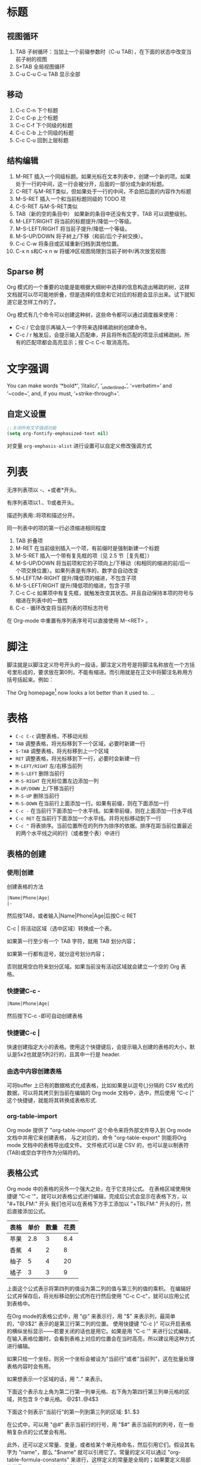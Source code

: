 #+STARTUP: hideblocks
#+STARTUP: nohideblocks
* 标题
** 视图循环
1. TAB              子树循环：当加上一个前缀参数时（C-u TAB），在下面的状态中改变当前子树的视图
2. S+TAB            全局视图循环
3. C-u C-u C-u TAB  显示全部
** 移动
1. C-c C-n	下个标题
2. C-c C-p	上个标题
3. C-c C-f	下个同级的标题
4. C-c C-b	上个同级的标题
5. C-c C-u	回到上层标题
** 结构编辑
1. M-RET 插入一个同级标题。如果光标在文本列表中，创建一个新的项。如果处于一行的中间，这一行会被分开，后面的一部分成为新的标题。
2. C-RET 与M-RET类似，但如果处于一行的中间，不会把后面的内容作为标题
3. M-S-RET              插入一个和当前标题同级的 TODO 项
4. C-S-RET              与M-S-RET类似
5. TAB（新的空的条目中）	如果新的条目中还没有文字，TAB 可以调整级别。
6. M-LEFT/RIGHT	        将当前的标题提升/降低一个等级。
7. M-S-LEFT/RIGHT	将当前子提升/降低一个等级。
8. M-S-UP/DOWN	        将子树上/下移（和前/后个子树交换）。
9. C-c C-w              将条目或区域重新归档到其他位置。
10. C-x n s和C-x n w    将缓冲区视图局限到当前子树中/再次放宽视图
** Sparse 树
Org 模式的一个重要的功能是能根据大纲树中选择的信息构造出稀疏的树，这样文档就可以尽可能地折叠，但是选择的信息和它对应的标题会显示出来。试下就知道它是怎样工作的了。

Org 模式有几个命令可以创建这种树，这些命令都可以通过调度器来使用：
- C-c /	它会提示再输入一个字符来选择稀疏树的创建命令。
- C-c / r	触发后，会提示输入匹配串，并且将所有匹配的项显示成稀疏树。所有的匹配项都会高亮显示；按 C-c C-c 取消高亮。

* 文字强调
You can make words ‘*bold*’, ‘/italic/’, ‘_underlined_’, ‘=verbatim=’ and ‘~code~’, and, if you must, ‘+strike-through+’.
** 自定义设置
#+BEGIN_SRC emacs-lisp
;;关闭所有文字强调功能
(setq org-fontify-emphasized-text nil)
#+END_SRC

对变量 =org-emphasis-alist= 进行设置可以自定义修改强调方式
* 列表
无序列表项以 -、+或者*开头。

有序列表项以1.、1)或者开头。

描述列表用::将项和描述分开。

同一列表中的项的第一行必须缩进相同程度

1. TAB           	折叠项
2. M-RET        	在当前级别插入一个项，有前缀时是强制新建一个标题
3. M-S-RET	        插入一个带有复先框的项（见 2.5 节［复先框］）
4. M-S-UP/DOWN	        将当前项和它的子项向上/下移动（和相同的缩进的前/后一个项交换位置）。如果列表是有序的，数字会自动改变
5. M-LEFT/M-RIGHT	提升/降低项的缩进，不包含子项
6. M-S-LEFT/RIGHT	提升/降低项的缩进，包含子项
7. C-c C-c  	        如果项中有复先框，就触发改变其状态。并且自动保持本项的符号与缩进在列表中的一致性
8. C-c -   	        循环改变将当前列表的项标志符号

在 Org-mode 中重置有序列表序号可以直接使用 M-<RET> 。
* 脚注
脚注就是以脚注定义符号开头的一段话，脚注定义符号是将脚注名称放在一个方括号里形成的，要求放在第0列，不能有缩进。而引用就是在正文中将脚注名称用方括号括起来。例如：

The Org homepage[fn:1] now looks a lot better than it used to.
...
[fn:1] The link is: http://orgmode.org

注脚命令：
- =C-c C-x f=  当光标位于注脚引用处,该命令会跳转到注脚定义处. 若光标处于注脚定义处,跳转到(第一个)引用处.否则,创建一个新的注脚.
- =C-c C-c= 当光标位于注脚引用处时,跳转到注脚定义处. 若光标处于注脚定义处,则跳转回注脚引用处. 若在标注位置上用带前置参数的方式调用该命令,则弹出一个与C-c C-x f一样的菜单.
- =C-c C-o= 不知道是啥
* 表格
- =C-c C-c=	调整表格，不移动光标
- =TAB=	        调整表格，将光标移到下一个区域，必要时新建一行
- =S-TAB=       调整表格，将光标移到上一个区域
- =RET=	        调整表格，将光标移到下一行，必要时会新建一行
- =M-LEFT/RIGHT=	左/右移当前列
- =M-S-LEFT=	删除当前行
- =M-S-RIGHT=	在光标位置左边添加一列
- =M-UP/DOWN=	上/下移当前行
- =M-S-UP=	删除当前行
- =M-S-DOWN=	在当前行上面添加一行。如果有前缀，则在下面添加一行
- =C-c -=	在当前行下面添加一个水平线。如果带前缀，则在上面添加一行水平线
- =C-c RET=	在当前行下面添加一个水平线。并将光标移动到下一行
- =C-c ^=	将表排序。当前位置所在的列作为排序的依据。排序在距当前位置最近的两个水平线之间的行（或者整个表）中进行
** 表格的创建
*** 使用|创建
创建表格的方法
#+BEGIN_SRC org
|Name|Phone|Age|
|-
#+END_SRC
然后按TAB，或者输入|Name|Phone|Age|后按C-c RET

C-c | 将活动区域（选中区域）转换成一个表。

如果第一行至少有一个 TAB 字符，就用 TAB 划分内容；

如果第一行都有逗号，就分逗号划分内容；

否则就用空白符来划分区域。如果当前没有活动区域就会建立一个空的 Org 表格。
*** 快捷键C-c -
#+BEGIN_SRC org
|Name|Phone|Age|
#+END_SRC
然后按下C-c -即可自动创建表格
*** 快捷键C-c |
快速创建指定大小的表格。使用这个快捷键后，会提示输入创建的表格的大小，默认是5x2也就是5列2行的，且其中一行是 header.
*** 由选中内容创建表格
可将buffer 上已有的数据格式化成表格，比如如果是以逗号(,)分隔的 CSV 格式的数据，可以将其拷贝到当前在编辑的 Org mode 文档中，选中，然后使用 "C-c |" 这个快捷键，就能将其转换成表格形式.
*** org-table-import
Org mode 提供了 "org-table-import" 这个命令来将外部文件导入到 Org mode 文档中并用它来创建表格，
与之对应的，命令 "org-table-export" 则能将Org mode 文档中的表格导出成文件。
文件格式可以是 CSV 的，也可以是以制表符(TAB)或空白字符作为分隔符的。
** 表格公式
Org mode 中的表格的另外一个强大之处，在于它支持公式。
在表格区域使用快捷键 "C-c '"，就可以对表格公式进行编辑，完成后公式会显示在表格下方，以 "#+TBLFM:" 开头
我们也可以在表格下方手工添加以 "+TBLFM:" 开头的行，然后直接添加公式。
| 表格 | 单价 | 数量 | 花费 |
|-----+-----+-----+-----|
| 苹果 | 2.8 |   3 | 8.4 |
| 香蕉 |   4 |   2 |   8 |
| 柚子 |   5 |   4 |  20 |
| 橘子 |   3 |   3 |   9 |
#+TBLFM: $4=$2*$3

上面这个公式表示将第四列的值设为第二列的值与第三列的值的乘积。
在编辑好公式并保存后，将光标移动到公式所在行然后使用 "C-c C-c"，就可以应用公式到表格中。

在Org mode的表格公式中，用 "@" 来表示行，用 "$" 来表示列，最简单的，"@3$2" 表示的是第三行第二列的位置。
使用快捷键 "C-c }" 可以开启表格的横纵坐标显示——若要关闭的话也是用它。如果是用 "C-c '" 来进行公式编辑，在输入表格位置时，会看到表格上对应的位置会在当时高亮，所以建议用这种方式进行编辑。

如果只给一个坐标，则另一个坐标会被设为"当前行"或者"当前列"，这在批量处理表格内容时会有用。

如果想表示一个区域的话，用 ".." 来表示。

下面这个表示左上角为第二行第一列单元格、右下角为第四行第三列单元格的区域，共包含 9 个单元格。
@2$1..@4$3

下面这个则表示"当前行"的第一列到第三列的区域:
$1..$3

在公式中，可以用 "@#" 表示当前行的行号，用 "$#" 表示当前列的列号，在一些稍复杂点的公式里会有用。

此外，还可以定义常量、变量，或者给某个单元格命名，然后引用它们。假设其名字为 "name"，那么 "$name" 就可以引用它了。常量的定义可以通过 "org-table-formula-constants" 来进行，这样定义的常量是全局的；如果要定义局部的常量，可以在org文件中添加诸如这样的行:

#+CONSTANTS: pi=3.14 eps=2.4e-6
还可以在当前表格引用其他表格的域，这需要其他表格被命名为某个名字，如"FOO"，我们要在另一个表格中使用其第三行第四列的域，将其值赋给当前表格的第五行第二列，则可以这样写:

@5$2=remote(FOO, @3$4)
* 超链接
#+BEGIN_SRC org
[[link][description]]  或者  [[link]]
#+END_SRC
** 内部链接
如果一个链接地址并不是 URL 的形式，就会作为当前文件内部链接来处理。
#+BEGIN_SRC org
[[#my-custom-id]] #链接到 CUSTOM_ID 属性是 “my-custom-id” 的项。

[[My Target]] [[My Target][Find my target]] #点击后本文件中查找对应的目标 “<<My Target>>” 
#+END_SRC
** 外部链接
Org 支持的链接格式包括文件、网页、新闻组、BBDB 数据库项、IRC 会话和记录。
#+BEGIN_SRC org
http://www.astro.uva.nl/~dominik            on the web
file:/home/dominik/images/jupiter.jpg       file, absolute path
/home/dominik/images/jupiter.jpg            same as above
file:papers/last.pdf                        file, relative path
file:projects.org                           another Org file
docview:papers/last.pdf::NNN                open file in doc-view mode at page NNN
id:B7423F4D-2E8A-471B-8810-C40F074717E9     Link to heading by ID
news:comp.emacs                             Usenet link
mailto:adent@galaxy.net                     Mail link
vm:folder                                   VM folder link
vm:folder#id                                VM message link
wl:folder#id                                WANDERLUST message link
mhe:folder#id                               MH-E message link
rmail:folder#id                             RMAIL message link
gnus:group#id                               Gnus article link
bbdb:R.*Stallman                            BBDB link (with regexp)
irc:/irc.com/#emacs/bob                     IRC link
info:org:External%20links                   Info node link (with encoded space)
#+END_SRC
** 目标链接
文件链接可以包含一些其他信息使得进入链接时可以到达特定的位置。比如双冒号之后的一个行号或者搜索选项。

下面是一些包含搜索定位功能的链接例子以及其说明：
#+BEGIN_SRC org
file:~/code/main.c::255                     进入到 255 行
file:~/xx.org::My Target                    找到目标‘<<My Target>>’
file:~/xx.org/::#my-custom-id               查找自定义 id 的项
#+END_SRC
** 快捷键
- =C-c l=	在当前位置保存一个链接。这是一个全局命令（你可以设置自己的快捷键），可以在任何类型的缓冲区中使用。链接保存下来以便以后插入 Org 文件中。
- =C-c C-l=	插入一个链接。它会让你输入，你可以输入一个链接，也可心用上/下键来获取保存的链接。它还会让你输入描述信息。
- =C-c C-l= （光标在链接上）	当光标处于链接上时，你可以修改链接
- =C-c C-o= 或者 =mouse-1= 或者 =mouse-2=	打开链接
- =C-c &=	跳回到一个已记录的地址。用 =C-c %= 可以将地址记录下来，内部链接后面的命令也会自动将地址记录下来。使用这个命令多次可以一直往前定位。

** 关于插入图片的方法
1. 使用系统自带方法
2. org-download插件
org-download本身会自动在org文档当前目录下创建一个与文档同名的文件夹来保存图片，然后支持多种途径的图片插入，插入之后会复制或者下载一张图片到图片文件夹下面：
- 用url把图片插入，然后自动下载；
- 复制图片文件路径，然后插入；
- 拖拽图片插入。

但是，org-download不会把剪切板中的图片自动保存一个图片文件，然后插入。所以，必须要借助于外部程序。可以使用任意一个带命令行参数的图片保存器将剪切板中的图片进行保存。有人写了一个csharp的程序，很小很小就可以做到了。我这里直接使用ImageMagick ，因为这个软件实在是太强大了，而且是免费的。路径我们可以根据自己的安装路径来进行配置，然后，先调用里面的convert.exe把剪切板里面的图片保存到一个临时目录下面。我这里是 d:/temp/ ，这个可以根据自己的需要来设置。然后，定义了一个快捷键 C-S-Y ，比原来的粘贴键多了一个shift，就可以粘贴图片了。

截图软件：剪切板中的图片可以是从另外一个地方复制来的，但更多的场景是使用截图软件进行截图，然后粘贴的。我使用的截图软件是faststone，程序很小，但是功能很强大，既可以截图也可以录视频，还可以编辑视频，对于简单的插入便条，字幕之类的处理，特别方便。还可以设置快捷键，截选择框、窗口、滚动条内窗口内容等等，非常方便。

* 待办事项
Org 模式并不用一个单独的文件来维持 TODO 列表。它是一些笔记的集合体，因为 TODO 列表是在你记录笔记的过程中逐渐形成的。你 Org 模式下可以很容易地将树中的一项标记为一个 TODO 的项。用这种方式，信息内容不会冗余加倍，而且可以显示 TODO 项的上下文环境。

当然，这种处理待办事项的方式会将它们分散于各个笔记文件中。Org 模式提供了一些方法使我们可以把它们看作一个整体来处理。
** 使用TODO状态
当标题以TODO开头时就成为一个TODO项
#+BEGIN_SRC bash
#*** TODO 标题
#+END_SRC
注意空格位置。

改变 TODO 的状态会触发标签改变。查看选项 org-todo-state-tags-triggers 的描述获得更多信息

+ =C-c C-t=	将当前项的状态在（unmarked）->TODO->DONE 之间循环切换，同样的切换也可以在时间轴（timeline） 和议程（ agenda） 的缓冲区（buffer）中用 t 键“远程”进行。
+ =S-RIGHT/LEFT=	选择下一个/上一个 TODO 状态，与上面的循环方式相同。
+ =C-c / t=	在稀疏树中显示 TODO 项。将 buffer 折叠，但是会显示 TODO 项和它们所在的层次的标题。
+ =C-c a t=	显示全局 TODO 列表。从所有的议程文件中收集 TODO 项到一个缓冲区中。详见 10.3.2 节。
+ =S-M-RET=	在当前项下插入一个新的 TODO 项。
** 多状态工作流
你可以用 TODO 关键字来定义不同的状态，用以处理项，比如：
#+BEGIN_SRC emacs-lisp
(setq org-todo-keywords
      '((sequence "TODO" "FEEDBACK" "VERIFY" "|" "DONE" "DELEGATED")))
#+END_SRC
竖直线将 TODO 关键字（还需要进一步的动作）和 DONE 状态（不需要进一步的动作）分隔开。

如果你不给出竖直线，最后一个状态会作为 DONE 状态。

设置之后，C-c C-t 就会将状态从 TODO 转换到 FEEDBACK，再转换到 VERIFY，最后到 DONE 和 DELEGATED。

有时你可能希望同时使用几个不同的 TODO 状态集合。例如，你可能想要一个基本的 TODO/DONE，以及一个修改 bug 的工作流程和一个隔开的状态来表示取消的项目（既还是 DONE，也不需要进一步的动作），你可以这样设置：
#+BEGIN_SRC emacs-lisp
(setq org-todo-keywords
      '((sequence "TODO(t)" "|" "DONE(d)")
        (sequence "REPORT(r)" "BUG(b)" "KNOWNCAUSE(k)" "|" "FIXED(f)")
        (sequence "|" "CANCELED(c)")))
#+END_SRC

关键字应该各不相同，这样对于一个选项 Org 才知道该用哪个状态序列（集合）。

例子中也给出了快速使用一个关键字的方法，就是在关键字后面括号中给出快捷字母——当用 C-c C-t时，会询问，让你输入一个字母。

要定义只在一个文件中有效的 TODO 关键字，可以在文件中任意地方给出下面的文本：
#+BEGIN_SRC emacs-lisp
#+TODO: TODO(t) | DONE(d)
#+TODO: REPORT(r) BUG(b) KNOWNCAUSE(k) | FIXED(f)
#+TODO: | CANCELED(c)
#+END_SRC
当改变这些行中的一行后，光标停留在改变行上，用 C-c C-c 让改变生效。
** 进度日志
当你改变一个 TODO 状态为 DONE 时，或者当你每次改变一个 TODO 项的状态时，Org 都会自动记录时间戳或者作一个记录。这是高度可配置的。可以基于每一个关键字进入设置，并且可以定位到一个文件甚至子树。

*完成的项目*

最基本的日志功能是跟踪一个特定项目的完成。这可以这样实现：
#+begin_src elisp
  (setq org-log-done 'time)
#+end_src
    这时当你将一个项目从一个 TODO（未完成）状态改变为一个完成状态时，标题下面就会插入一行 “CLOSED:[timestamp]”。如果你想和时间戳一起作一个记录，用：
#+begin_src elisp
  (setq org-log-done 'note)
#+end_src
  这时会提示你输入一个记录（note），并将它保存在标题为“Closing Note”项目之下。

*跟踪TODO状态变化*

    你可能想跟踪 TODO 状态的变化。可以只记录一个时间戳，也可以为变化作一个带时间戳的记录。记录会被插入到标题之后形成列表。当有很多记录之后，你可能希望将记录取出放到抽屉里。通过定制变量 org-log-into-drawer 可以实现这个功能。
    对于状态记录，Org 可以实现基于每个状态关键字的设置。实现方法是在每个后的括号中指定“！”（记录时间戳）或“@”（作一个记录）。例如：
#+begin_src org
  ,#+TODO: TODO(t) WAIT(w@/!) | DONE(d!) CANCELED(c@)
#+end_src

    将会设置 TODO 关键字和快速访问字母，以及当一个项目设为 DONE 时，会记录时间戳，当状态变为 WAIT 或 CANCELED 时，会作一个记录。这个语法也适用于变量 org-todo-keywords。
    
** 优先级
Org模式支持三个优先级别：A、B和C。

A是最高级别，如不指定，B是默认的。

优先级只在议程中有用。

- =C-c ,=	设置当前标题的优先级。按a,b,c选择一个级别，或者SPC删除标记（cookie）。
- =S-UP= , =S-Down=	增加/减少当前标题的优先级。
** 任务细分
你可以在标题的任何地方插入[/]或者[%]。

当每个子任务的状态变化时，或者当你在标记上按 C-c C-c时，这些标记状态也会随之更新。

#+begin_src org
  ,* Organize Party [33%]
  ,** TODO Call people [1/2]
  ,*** TODO Peter
  ,*** DONE Sarah
  ,** TODO Buy food
  ,** DONE Talk to neighbor
#+end_src
** 复选框
当纯文本中的项以‘[]’开头时，就会变成一个复选框。

复选框不会包含在全局 TODO 列表中，所以它们很适合地将一个任务划分成几个简单的步骤。

下面是一个复选框的例子：
#+BEGIN_SRC bash
#* TODO Organize party [1/3]
#  - [-] call people [1/2]
#    - [ ] Peter
#    - [X] Sarah
#  - [X] order food
#  - [ ] think about what music to play
#+END_SRC
复选框是分层工作的。所以如果一个复选框项目如果还有子复选框，触发子复选框将会使该复选框变化以反映出一个、多个还是没有子复选框被选中。

- =C-c C-c=	触发复选框的状态或者（加上前缀）触发复选框的的存在状态。
- =M-S-RET=	增加一个带有复选框的项。这只在光标处于纯文本列表
* 标签
  要为交叉相关的信息提供标签和上下文，一个不错的方法是给标题分配标签。Org 模式能够广泛地支持标签。

  每一个标题都能包含多个标签，它们位于标题的后面。标签可以包含字母，数字， =‘_’= 和 =‘@’= 。标签的前面和后面都应该有一个冒号，例如，“:work:”。可以指定多个标签，就像“:work:urgent:”。标签默认是粗体，并和标题具有相同的颜色。

** 标签继承
   标签具有大纲树的继承结构。如果一个标题具有某个标签，它的所有子标题也会继承这个标签。例如，在列表
#+begin_src org
  ,* Meeting with the French group     :work:
  ,** Summary by Frank                 :boss:notes:
  ,*** TODO Prepare slides for him     :action:
#+end_src

  中,尽管没有明确标出,最后一个标题会有标签“:work:”，“:boss:”，“:note:”，和“:action”。你也可以设定一个标签让所有的标题都继承，就好像标签在包含整个文件的第零级标题中指定了一样。用下面的方法[fn:8]：
#+begin_src org
  ,#+FILETAGS: :Peter:Boss:Secret:
#+end_src

** 设置标签
   在标题后可以很容易地输入标签。在冒号之后，M-TAB 可以补全标签。也有一些专门的命令用于输入标签：
| C-c C-q | 为当前标题输入标签。Org 模式既支持补全，也支持单键接口来设置标签，见下文。回车之后，标签会被插入，并放到第 org-tags-column 列。如果用前缀 C-u，会把当前缓冲区中的所有标签都对齐到那一列，这看起来很酷。 |
| C-c C-c | 当光标处于标题上时，这个命令同C-c C-q。                                                                                                                                                                 |

   Org 支持基于一个标签列表来插入标签。默认情况这个列表是动态构建的，包含了当前缓冲区中使用过的所有标签。你也可以通过变量 org-tag-alist 在全局设定一个标签的硬列表（hard list）。另外，对于某个特定文件你也可以用下面这几行设置一个默认列表：
#+begin_src org
  ,#+TAGS: @work @home @tennisclub
  ,#+TAGS: laptop car pc sailboat
#+end_src
  
  默认 Org 模式用一个迷你缓冲区补全设施来输入标签。另外，它也实现了一个更快速，称为 /快速标签选择/ （ /fast tag selection/ ）的标签选择方法。这使得你只用按一次键就可以选择或者取消一个标签。为了使它能很好地工作，需要为常用的标签赋唯一的值。你可以在你的“.emacs”文件中通过设置变量 org-tag-alist 作全局设定。例如，如果你需要在不同的文件中经常要给条目添加标签“:@home:”，这时你就可以像这样设置：
#+begin_src elisp
  (setq org-tag-alist '(("@work" . ?w) ("@home" . ?h) ("laptop" . ?l)))
#+end_src
  
  如果标签只用于当前正在处理的文件，那么你可以这样设置标签选项行：
#+begin_src org
  ,#+TAGS: @work(w) @home(h) @tennisclub(t) laptop(l) pc(p)
#+end_src

** 标签查找
   一旦标签体系设置好，就可以用来收集相关联的信息到指定列表中。
| C-c \   |                                                                                                                         |
| C-c / m | 用匹配标签搜索的所有标题构造一个稀疏树。带前缀参数C-u时，忽略所有还是TODO行的标题。                                     |
| C-c a m | 用所有议程文件匹配的标签构造一个全局列表。见第 10.3.3 节。                                                              |
| C-c a M | 用所有议程文件匹配的标签构造一个全局列表，但只搜索 TODO 项，并强制搜索所有子项（见变量 org-tags-match-listsublevels）。 |

   这些命令都会提示输入字符串，字符串支持基本的逻辑去处。像“+boss+urgent-project1”，是搜索所有的包含标签“boss”和“urgent”但不含“project1”的项；而 “Kathy|Sally”，搜索标签包含“Kathy”或者“Sally”和项。搜索字符串的语法很丰富，支持查找TODO关键字、条目级别和属性。更详细的介绍和例子，见第 10.3.3 节。

*扩展阅读*\\
   手册第 6 章\\
   Sacha Chua’s article about tagging in Org-mode

* 属性
  属性是一些与条目关联的键值对。它们位于一个名为 *PROPERTIES* 的特殊抽屉中。第一个属性都单独一行，键在前（被冒号包围），值在后：
#+begin_src org
  ,* CD collection
  ,** Classic
  ,*** Goldberg Variations
  ,    :PROPERTIES:
  ,    :Title:    Goldberg Variations
  ,    :Composer: J.S. Bach
  ,    :Publisher: Deutsche Grammophon
  ,    :NDisks:   1
  ,    :END:
#+end_src
  
  通过设置属性 =“:Xyz_ALL:”= ，你可以为属性 =“:Xyz:”= 设置所有合法的值。这个特定的属性是有 /继承性/ 的，即，如果你是在第 1 级别设置的，那么会被应用于整个树。当合法的值设定之后，设置对应的属性就很容易了，并且不容易出现打字错误。用CD唱片集为例，我们可以预定义发行商和盒中的光盘数目：
#+begin_src org
  ,* CD collection
  ,  :PROPERTIES:
  ,  :NDisks_ALL: 1 2 3 4
  ,  :Publisher_ALL: "Deutsche Grammophon" Philips EMI
  ,  :END:
#+end_src

  也可以在全局设置 org-global-properties ，或者在文件级别设置：
#+begin_src org
  ,#+PROPERTY: NDisks_ALL 1 2 3 4
#+end_src

| C-c C-x p | 设置一个属性。会询问属性名和属性值。 |
| C-c C-c d | 从当前项中删除一个属性。             |
  
  要基于选择的属性创建稀疏树或者特殊列表，跟标签搜索的命令相同（见第6.3节）。搜索字符串的语法在第10.3.3节中详述。

** 扩展阅读
   手册第7章\\
   Bastien Guerry’s column view tutorial
   
* 日期和时间
  为了支持工程的计划，TODO 项可以标记上日期和/或时间。带有日期和时间信息的特定格式的字符串在 Org 模式中称为时间戳。

** 时间戳
   时间戳是一个具有特定格式的日期（可能带有时间和时间段）说明，例如 ~<2005-10-01~ ~Tue>~ ， ~<2003-09-16~ ~Tue~ ~09:39>~ ，或者 ~<2003-09-16~ ~Tue~ ~12:00-12:30>~ 。
   时间戳可以出现在树条目的标题和正文的任何地方。它能使条目只在特定的日期才出现在议程列表中。

*普通时间戳；事件；约会*

    一个简单的时间戳只是给一个条目加上时间和日期。这跟在纸质的议程上写下约会和事件是一样的。
#+begin_src org
  ,* Meet Peter at the movies <2006-11-01 Wed 19:15>
  ,* Discussion on climate change <2006-11-02 Thu 20:00-22:00>
#+end_src

*具有时间间隔的时间戳*

    一个时间戳可以包含一个时间间隔，表示事件不只在指定的时间发生，还在每隔一个特定的时间如 N 天（d）、周（w）、月（m）或者年（y）之后重复发生。下面的事件每周二在议程中显示：
#+begin_src org
  ,* Pick up Sam at school <2007-05-16 Wed 12:30 +1w>
#+end_src
  
*日记样式的 sexp 条目*

    为了能定义更复杂的时间，Org 模式支持 Emacs 日历/日记包（calendar/diary package）中的日记条目。例如：
#+begin_src org
  ,* The nerd meeting on every 2nd Thursday of the month
  ,  <%%(diary-float t 4 2)>
#+end_src

*时间/日期段*

    两个时间戳用‘--’连接起来就定义了一个时间段：
#+begin_src org
  ,** Meeting in Amsterdam
  ,   <2004-08-23 Mon>--<2004-08-26 Thu>
#+end_src

*非激活的时间戳*

    跟普通时间戳一样，但是这里是方括号而不是尖括号。这种时间戳是未激活的，它 /不/ 会让一个条目显示在议程中。
#+begin_src org
  ,* Gillian comes late for the fifth time [2006-11-01 Wed]
#+end_src

** 创建时间戳
   时间戳要有特定的格式，这样才能被Org模式识别。下面的命令可以用来正确地处理时间戳的格式。
| C-c .        | 询问日期并输入正确的时间戳。当光标处理一个时间戳之上时，是修改这个时间戳，而不是插入一个新的。如果这个命令连用再次，就会插入一个时间段。加上前缀会附带当前时间。                                                 |
| C-c !        | 功能同C-c .，但是插入的是一个未激活的时间戳。                                                                                                                                                                    |
| S-LEFT/RIGHT | 将光标处理的时间戳改变一天。                                                                                                                                                                                     |
| S-UP/DOWN    | 改变时间戳中光标下的项。光标可以处在年、月、日、时或者分之上。当时间戳包含一个时间段时，如 “15:30-16:30”，修改第一个时间，会自动同时修改第二个时间，以保持时间段长度不变。想修改时间段长度，可以修改第二个时间。 |

当 Org 模式询问时间/日期时，能接收任何包含时间和/或日期的字符串，它能根据当前的时间日期智能地分析字符串，从而得到没有指明的信息。你也可以用弹出的日历中选择日期。想完整地了解时间/日期询问的工作方式，可以参考手册。

** 截止期限和计划安排
   时间戳前面可以加一些关键字来协助计划安排。

*截止期限*

意义：任务（大多数情况都会是一个TODO项，当然也可以不是）应该完成的日期。
| C-c C-d | 在标题下面一行插入一个带有“DEADLINE”关键字的时间戳。 | 

在 /截止日期/ ， /任务/ 会列在 /议程/ 中。另外， /今天的议程/ 会在任务到期 orgdeadline-warning-days 天前对即将即将到期以及已经过期的任务给出提醒，直到任务被标记为 DONE。例如：
#+begin_src org
  ,*** TODO write article about the Earth for the Guide
  ,    The editor in charge is [[bbdb:Ford Prefect]]
  ,    DEADLINE: <2004-02-29 Sun>
#+end_src

*日程安排*

    意义：你计划在给定的那个日期开始进行那项任务。[fn:9]
| C-c C-s | 在标题下面插入一个带有“SCHEDULED”关键字的时间戳。   |

    在给定的日期标题会列在议程中。[fn:10]另外，对于过期的日程安排会在编辑为 /今天/ 并给出提醒，直到被标记为 DONE。也就是说，任务会自动推迟日期直到它被完成。
#+begin_src org
  ,*** TODO Call Trillian for a date on New Years Eve.
  ,    SCHEDULED: <2004-12-25 Sat>
#+end_src
  
  有些任务需要一再重复出现。Org 模式在截止期限、计划安排和普通时间戳中用所谓的中继器来管理这种任务。在下面的例子中：
#+begin_src org
  ,** TODO Pay the rent
  ,   DEADLINE: <2005-10-01 Sat +1m>
#+end_src

  +1m 是一个中继器；上面的意思是任务有一个截止期限 ~<2005-10-01>~ ，并从这个日期开始每月都重复出现。

** 记录工作时间
   使用 Org 可以记录在一个工程中花在某些特定任务上的时间。

| C-c C-x C-i | 开始当前条目的计时（clock-in）。这会插入一个 CLOCK 关键字和一个时间戳。加上 C-u 前缀，从当前已经计时的任务中选择任务。 |
| C-c C-x C-o | 停止计时（clock-out）。这会在开始计时的地方插入另一个时间戳。它会直接计算使用时间并插入到时间段的后面如 “=> HH:MM”。   |
| C-c C-x C-e | 为当前的计时任务更新进度。                                                                                             |
| C-c C-x C-x | 取消当前的计时。当你误操作打开一个计时时，或者转而去做其他事情时，这个命令就很有用。                                   |
| C-c C-x C-j | 跳转到包含当前正在运行的计时的任务条目。用 C-uf前缀从当前计时的任务中选择。                                            |
| C-c C-x C-r | 在当前文件插入一个包含像 Org 表格一样的计时报告的动态块。当光标正处于一个存在的块上时，更新它。                        |
|             | ~#+BEGIN: clocktable :maxlevel 2 :emphasize nil :scope file~                                                           |
|             | ~#+END: clocktable~                                                                                                    |
|             | 如何定制视图，见手册。                                                                                                 |
| C-c C-c     | 在一个已经存在的计时表格之上时，更新它。 更新动态块。光标需要置于动态块 ~#+BEGIN~ 这行。                               |

   /l/ 键可能会在时间轴（见第 10.3.4 节）和议程（见第 10.3.1 节）中使用来查看一天中处理和关闭了哪些任务。

*扩展阅读*\\
手册第 8 章\\
Charles Cave’s Date and Time tutorial\\
Bernt Hansen’s clocking workflow

* 区块
Org-mode使用begin…end块来实现很多功能,比如引入源代码.在这些区块的第一行上按TAB键可以折叠/扩展该区块. 
** 折叠区块
你也可以在设置在启动时自动折叠所有的块,方法是配置变量’org-hide-block-startup’或者在每个文件加上
#+STARTUP: hideblocks
#+STARTUP: nohideblocks

* 代码
=C-c C-,= 可以快速插入不同类型的代码块
** 代码块的结构
#+BEGIN_SRC org 
  #+NAME: <name>
  #+BEGIN_SRC <language> <switches> <header arguments>
     <body>
  #+END_SRC
#+END_SRC

其中
+ ~#+NAME~ 行是可选的,并常用来为代码块命名,以方便在其他地方(可以跨文件)调用该代码块. =<name>= 应该是唯一的,否则结果未定义

+ ~<language>~ 指明了代码块中的代码是哪种语言的代码

+ ~<switchers>~ 也是可选的,它控制了代码块的导出方式

+ ~<header arguments>~ 也是可选的,它控制了代码块的执行,导出与抽取的各方面的行为. ~<header arguments>~ 还可以通过buffer或subtree的属性来控制

+ ~<body>~ 为代码块的具体内容

** 编辑代码块
使用 =C-c '= 来编辑当前的代码块. 它会新开一个编辑buffer,进入<language>的major mode,并插入代码块的原内容.
在该编辑buffer中按 =C-x C-s= 会将编辑buffer中的内容写回原代码块. 
若编辑完后,想退出编辑窗口,再按一次 ~C-c '~ 即可.
*** 设置自动保存
你可以通过设置 =org-edit-src-auto-save-idle-delay= 的值来设置空闲多少秒后自动保存buffer内容. 或者通过设置 =org-edit-src-turn-on-auto-save= 来让进入代码块后自动开启 =auto-save-mode=
*** 设置进入buffer后的行为
在按 =C-c '= 进入编辑buffer后,会自动激活 =org-src-mode=. 同时,还可以通过以下变量来设置编辑buffer的其他行为(更多配置项请参见配置组 =org-edit-structure=)

+ org-src-lang-modes

  若 =<lang>-mode= 存在,则默认编辑buffer会进入该major-mode. 但通过设置该变量可以映射任意的 =<lang>= 为其他的major-mode

+ org-src-window-setup

  该变量控制了当创建编辑buffer后,各window怎么排列

+ org-src-preserve-indentation

  该变量控制了是否保持代码块中的空格为空格,而不转换为TAB.

  默认为nil,表示将代码块中的空格转换为TAB. 当代码块中的代码为类似python这种对空格缩进很严格的语言时,最好设置为t

+ org-src-ask-before-returnning-to-edit-buffer

  当已经存在编辑buffer的情况下,再次按下 ~C-c '~,该变量控制是否弹出提示.

+ org-src-fontify-natively

  在 =org= buffer中,也高亮显示代码块中的代码.
** 导出代码块及其结果
~:exports~ 这一header argument控制了导出org文件时是否导出代码块及其执行结果

+ :exports code

  大多数语言的默认设置(ditta是个例外). 表示只导出代码块的内容

+ :exports results  
  
  表示导出结果

+ :exports both

  代码块及其计算结果都被导出

+ :exports none

  代码块及其计算结果都不会被导出


~org-export-babel-evaluate~ 变量可以控制在导出org时,哪些代码块可以被执行

+ nil :: 所有代码块都不会执行,这在包含有不安全的代码块时特别有用
+ inline-only :: 只有inline 代码块会被执行. 非inline代码块需要人手工执行,这一特性常用于避免在导出时执行过于消耗资源的代码
** 执行代码块
执行的结果与代码块之间会有一行间隔文本,该间隔默认为 ~#+RESULTS~ (该值由 ~org-babel-results-keyword~ 的值决定). 
若代码块的Header argument开启了cache,则间隔行文本还可能有一个cache标识符

默认只有 =emacs-lisp= 的代码块能够被执行,但是可以通过设置 ~org-babel-load-languages~ 的值来决定哪些语言的代码块能够被执行.

最简单的执行代码块的办法就是把光标定位到代码块中,然后按下 ~C-c C-c~ 

若为代码块命名了,则可以在org buffer或org table的任意地方执行该代码块. 但前提是该代码块位于当前org buffer或 ~Library of Babel~ 中. 

执行指定名称代码块的方法为使用单独的 ~#+CALL:~ 行或它的嵌入式语法

~#+CALL:~ 的语法为:
#+BEGIN_SRC org
   ,#+CALL: <name>(<arguments>)
   ,#+CALL: <name>[<inside header arguments>](<arguments>) <end header arguments>
#+END_SRC
其嵌入式语法为:
#+BEGIN_SRC org
  ... call_<name>(<arguments>) ...
  ... call_<name>[<inside header arguments>](<arguments>)[<end header arguments>] ...
#+END_SRC

其中:
+ <name>

  要执行代码块的名字

+ <arguments>

  传递给代码块的参数,该参数会覆盖代码块header argument中的参数值. 下面是一个例子
  #+BEGIN_SRC org
    ,#+CALL: double(n=4)
  #+END_SRC

+ <inside header arguments>

  这些参数会被应用到指定的代码块中去,从而影响代码块的执行. 例如 ~[:result output]~ 就会搜集代码块执行过程中所有输出到 =STDOUT= 中的结果

+ <end header arguments>

  这些参数作用于"calling instance"而并不会影响到指定代码块的执行. 这些参数影响的是执行结果如何插入到org buffer中以及 =call line= 语句本身export时的参数. 

  例如: ~[:results html]~ 会在插入执行结果时,用 ~BEGIN_HTML:~ 块包裹起来.

*** Library of Babel
存放在 =Library of Babel= 中的代码块可以被任意org文件调用. 

The central repository of code blocks in the “Library of Babel” is housed in an Org mode file located in the ‘contrib’ directory of Org mode.

要想将某个代码块加入到 =Library of Babel= 中,只需要调用函数 ~org-babel-lob-ingest~ 即可,该函数的快捷键为 ~C-c C-v i~
** header arguments
*** 设置header arguments
一般来说header arguments作用域越大的优先级越低
+ 设置全系统的header arguments
  
  设置 ~org-babel-default-header-args~ 变量可以设置全系统的header arguments. 它的默认值为
  #+BEGIN_SRC emacs-lisp
    ((:session . "none")
     (:results . "replace")
     (:exports . "code")
     (:cache . "no")
     (:noweb . "no")
     (:hlines . "no")
     (:tangle . "no"))
  #+END_SRC

+ 为某种语言设置header arguments
  
  通过设置变量 ~org-babel-default-header-args:<lang>~ 的变量值可以为特定语言设置默认header arguments. 这里<lang>替换为代码块的语言名称

+ 为heading设置header arguments
  
  通过设置heading名为 ~header-args~ 和 ~header-args:<lang>~ 属性,可以为某个heading下的所有代码块设置header arguments. 

  这种情况下,无论 ~org-use-property-inheritance~ 的值是什么, 这些属性一定是基础的.

  #+BEGIN_SRC org
    ,#+PROPERTY: header-args:R  :session *R*
    ,#+PROPERTY: header-args    :results silent
  #+END_SRC
  或
  #+BEGIN_SRC org
    ,* outline header
    :PROPERTIES: 
    :header-args: :cache yes
    :END:      
  #+END_SRC

+ 为某代码块设置header arguments
  
  为独立的代码块设置自己的header arguments是最普遍也是最灵活的方式. 方法是在 ~#+BEGIN_SRC~ 行后列上一系列的header arguments及其值即可. 例如
  #+BEGIN_SRC org
      ,#+NAME: factorial
      ,#+BEGIN_SRC haskell :results silent :exports code :var n=0
         fac 0 = 1
         fac n = n * fac (n-1)
      ,#+END_SRC
  #+END_SRC
  
  当然也可以为嵌入式代码块设置header arguments. 例如
  #+BEGIN_SRC org
      src_haskell[:exports both]{fac 5}
  #+END_SRC
  
  代码块的header aguments还可以分拆到多个 ~#+HEADER:~ 或 ~#+HEADERS:~ 行中,这些行放在 ~#+BEGIN_SRC~ 之前 ~#+NAME:~ 之后. 例如
  #+BEGIN_SRC org
      ,#+HEADERS: :var data1=1
      ,#+BEGIN_SRC emacs-lisp :var data2=2
            (message "data1:%S, data2:%S" data1 data2)
      ,#+END_SRC
      
      ,#+RESULTS:
      : data1:1, data2:2
  #+END_SRC
  或
  #+BEGIN_SRC org
    ,#+NAME: named-block
    ,#+HEADER: :var data=2
    ,#+BEGIN_SRC emacs-lisp
      (message "data:%S" data)
    ,#+END_SRC

    ,#+RESULTS: named-block
    : data:2

  #+END_SRC

+ 设置调用代码块时的header arguments
  
  请参见 `执行代码块' 这一节
*** header arguments说明
**** var
  ~:var~ 参数用于传递参数給代码块. 传递参数給代码块的具体方式,依各个语言的不同而改变,具体需要阅读特定语言的文档.

  当为代码块设置 ~:var~ 参数时,总是需要为它设置一个默认值

  参数的值可以是字面量,引用甚至是Emacs Lisp代码. 其中引用可以是带有 ~#+NAME:~, ~#+RESULTS:~ 说明的table或list. ~#+BEGIN_EXAMPLE~ 块,其他代码块以及其他代码块的运行结果.
  *需要注意的是,让引用另外的代码块时,被引用的代码块会被执行,除非被引用的代码块已经被缓存了运行结果*

  ~:var~ 的格式为 ~:var name=assign~ 其中 ~assign~ 可以是

- table的引用

    #+BEGIN_SRC org
      ,#+NAME: example-table
      | 1 |
      | 2 |
      | 3 |
      | 4 |

      ,#+NAME: table-length
      ,#+BEGIN_SRC emacs-lisp :var table=example-table
        (length table)
      ,#+END_SRC

      ,#+RESULTS: table-length
      : 4
    #+END_SRC

  - list的引用

    #+BEGIN_SRC org
      ,#+NAME: example-list
      - simple
        - not
        - nested
      - list
                    
      ,#+BEGIN_SRC emacs-lisp :var x=example-list
        (print x)
      ,#+END_SRC
        
      ,#+RESULTS:
      | simple | list |
    #+END_SRC

  - 不带参数的代码块

    #+BEGIN_SRC org
      ,#+BEGIN_SRC emacs-lisp :var length=table-length()
        (* 2 length)
      ,#+END_SRC

      ,#+RESULTS:
      : 8
    #+END_SRC

  - 带参数的代码块

    #+BEGIN_SRC org
      ,#+NAME: double
      ,#+BEGIN_SRC emacs-lisp :var input=8
        (* 2 input)
      ,#+END_SRC

      ,#+RESULTS: double
      : 16

      ,#+NAME: squared
      ,#+BEGIN_SRC emacs-lisp :var input=double(input=1)
        (* input input)
      ,#+END_SRC

      ,#+RESULTS: squared
      : 4
    #+END_SRC

  - example块

    #+BEGIN_SRC org
      ,#+NAME: literal-example
      ,#+BEGIN_EXAMPLE
        A literal example
        on two lines
      ,#+END_EXAMPLE

      ,#+NAME: read-literal-example
      ,#+BEGIN_SRC emacs-lisp :var x=literal-example
        (concatenate 'string x " for you.")
      ,#+END_SRC

      ,#+RESULTS: read-literal-example
      : A literal example
      :   on two lines for you.

    #+END_SRC

  - 可索引的变量值

    可以通过索引来切取变量的部分值. 索引从0开始,且支持负数,表示从后往前算.

    org支持嵌套索引,其意义类似于多重数组的索引,方法是在索引与索引之间用`,'分隔
    #+BEGIN_SRC org
      ,#+NAME: example-table
      | 1 | a |
      | 2 | b |
      | 3 | c |
      | 4 | d |

      ,#+BEGIN_SRC emacs-lisp :var data=example-table[0,-1]
        data
      ,#+END_SRC

      ,#+RESULTS:
      : a


      ,#+NAME: 3D
      ,#+BEGIN_SRC emacs-lisp
        '(((1  2  3)  (4  5  6)  (7  8  9))
         ((10 11 12) (13 14 15) (16 17 18))
         ((19 20 21) (22 23 24) (25 26 27)))
      ,#+END_SRC

      ,#+BEGIN_SRC emacs-lisp :var data=3D[1,,1]
        data
      ,#+END_SRC

      ,#+RESULTS:
      | 11 | 14 | 17 |

    #+END_SRC
    
    org还支持切片操作,方法是在两个索引之间使用`:'分隔
    #+BEGIN_SRC org
      ,#+NAME: example-table
      | 1 | a |
      | 2 | b |
      | 3 | c |
      | 4 | d |
      | 5 | 3 |

      ,#+BEGIN_SRC emacs-lisp :var data=example-table[1:3]
        data
      ,#+END_SRC

      ,#+RESULTS:
      | 2 | b |
      | 3 | c |
      | 4 | d |
    #+END_SRC
    
    Additionally, an empty index, or the single character ‘*’, are both interpreted to mean the entire range and as such are equivalent to ‘0:-1’
    #+BEGIN_SRC org
      ,#+NAME: example-table
       | 1 | a |
       | 2 | b |
       | 3 | c |
       | 4 | d |

       ,#+BEGIN_SRC emacs-lisp :var data=example-table[,0]
         data
       ,#+END_SRC

       ,#+RESULTS:
       | 1 | 2 | 3 | 4 |

    #+END_SRC

  - Emacs lisp代码

    若变量的值是以 `(',`[',`''或``' 开头的,则它被认为是Emacs lisp代码,其代码的运行返回值才会作为变量真正的值. 例如:
    #+BEGIN_SRC org
      ,#+BEGIN_SRC sh :var filename=(buffer-file-name) :exports both
         wc -w $filename
      ,#+END_SRC
    #+END_SRC
    
    需要注意的是,若是从table或list中读取到的值是以 `(',`[',`'',``'开头的, *也不会被认为是elisp代码*
    #+BEGIN_SRC org
      ,#+NAME: table
       | (a b c) |

       ,#+HEADERS: :var data=table[0,0]
       ,#+BEGIN_SRC perl
         $data
       ,#+END_SRC

       ,#+RESULTS:
       : (a b c)
    #+END_SRC

**** results
  
有四种类型的 ~:result~ 参数. 对于某个代码块来说,每种类型的 ~:reslt~ 参数值只能有一个. 这四种类型分别为:

+ collection: specify how the results should be collected from the code block
    
  - value :: 默认值,表示result为代码块中最后一个语句的返回值，代码块的内容会被包含在一个函数中,然后执行该函数. 因此对于像Python这样的语言来说,若最后语句不是return,则一定返回None
  - output :: result为代码块输出到STDOUT中的结果，返回的是解释器的输出结果.

+ type:  specify what type of result the code block will return—which has implications for how they will be processed before insertion into the Org mode buffer

  默认情况下,result会以table或scalar的形式插入到org buffer中

  - table/vector :: result一定以table的形式插入到org buffer中. 即使result的值是一个单值,也会被转换为一个单行单列的表格.

  - list :: result会以org list的形式插入到org buffer中. 即使result的值是一个单值,也会转换为一个只有一个元素的list

  - scalar/verbatim :: 直接插入result的字面量,不做任何转换

  - file :: result的值被认为是一个指向file的路径. result的值会被转换为一个file link再插入到org buffer中

+ format:  specify what type of result the code block will return—which has implications for how they will be inserted into the Org mode buffer

  - raw :: result的值被看成是raw org mode code,会被不做任何转换地插入org buffer中. 若result的值看起来是一个org table,则还会被自动排列整齐.

  - org :: result的值会被包裹进 ~BEGIN_SRC org~ 代码块中(但默认情况下,result的值不会被逗号转义)

  - html :: result的值被认为是一段html代码,因此会被包裹进 ~BEGIN_HTML~ 块中

  - latex :: result的值被认为是一段latex代码,因此会被包裹进 ~BEGIN_LaTex~ 块中

  - code :: result的值被认为是一段可解析的代码,因此会被包裹进代码块中.

  - pp :: result的值被认为是一段可解析的代码,但在包裹进代码块之前会进行格式美化操作(converted to pretty-printed code). 目前只支持Python与Ruby

  - drawer :: result的值会被包裹进一个 ~RESULTS~ drawer中

+ handing: specify how the results of evaluating the code block should be handled.

  - silent :: result会显示在minbuffer中,而不会插入到org buffer中

  - replace :: 默认值. 之前插入的的result会被删除,然后插入新的result结果

  - append :: 新的result会插入到之前result的后面

  - prepend :: 新的result会插入到之前result的前面.
    
**** file

~:file~ 参数用于指定将代码块的result保存到哪个文件中. 常与 ~:results file~ 配合使用

代码块执行后,会插入一条 =\[[file:]\]= 的链接到org buffer中.

~:file~ 的参数值可以有两种格式:

+ 一个表示文件路径的字符串
+ 一个由连个字符串组成的list. 其中第一个字符串为保存的文件路径,第二个字符串为链接的描述

**** file-desc

~:file-desc~ 参数常与 ~:file~ 参数配合使用,用于提供链接的描述

**** dir

~:dir~ 参数指定了代码块执行的工作目录. 同时它也常常与 ~:file~ 参数联用用于指明输出文件的相对路径. 默认情况下为org buffer的当前目录. 例如:
#+BEGIN_SRC org
  ,#+BEGIN_SRC R :file myplot.png :dir ~/Work
     matplot(matrix(rnorm(100), 10), type="l")
  ,#+END_SRC
#+END_SRC

~:dir~ 甚至还支持tramp格式的远程路径,这表示代码块是在远程机器上执行的. 例如
#+BEGIN_SRC org
  ,#+BEGIN_SRC R :file plot.png :dir /dand@yakuba.princeton.edu:
  plot(1:10, main=system("hostname", intern=TRUE))
  ,#+END_SRC
#+END_SRC
上面这段代码,会在org buffer中插入这么一条链接 
#+BEGIN_SRC org
  [[file:/scp:dand@yakuba.princeton.edu:/home/dand/plot.png][plot.png]]
#+END_SRC

~:dir~ 参数的实现原理实际上就是更改 ~default-directory~ 的值

**** exports

~:exports~ 参数指定了当将org file导出为HTML或LaTex时,是否包含代码块或其result

+ code :: 默认值,包含代码块的内容
+ results :: 包含代码块的results
+ both :: 包含代码块及其results
+ none :: 都不包括

**** tangle

~:tangle~ tangle是一个 bool 值的参数,取值为 =yes,no,filename= ,其作用是将所有源代码导出到一个文件。

+ no :: 默认值,表示不抽取出该代码块中的代码
+ yes :: 抽取出代码块中的代码,存放的文件命为将该org文件后的 =.org= 替换为代码块语言后缀后的名称
+ filename :: 抽取出代码块中的代码,存放在filename中

**** mkdirp

~:mkdirp~ 用于决定当tangled file中的目录不存在时,是否创建该目录

+ yes :: 主动创建不存在的目录
+ no :: 不自动创建不存在的目录

**** comments

默认情况下tangle的过程只会把源代码的内容插入到外部文件中. 使用 ~:comments~ 参数可以让代码在tangle的过程中插入额外的注释信息

+ no :: 默认情况,表示不插入额外的注释
+ link :: 插入额外的注释,一遍从源代码中能够链接回原org文件
+ yes :: 与 =link= 一样,只是为了向后兼容
+ org :: 将一部分org文件中的内容作为注释插入源文件中.The text is picked from the leading context of the tangled code and is limited by the nearest headline or source block as the case may be
+ both :: link + org
+ noweb :: 开启link,同时 wraps expanded noweb references in the code block body in link comments.

**** padline

~:padline~ 参数决定了tangle时,是否在各个代码块之间使用空行间隔

+ yes :: 在各代码块之间使用空行间隔
+ no :: 代码块之间不使用空行间隔

**** no-expand

默认情况下,代码块中的代码需要先经过 ~org-babel-expand-src-block~ 的扩展后再tangle到源文件中. 这一过程涉及到替换 ~:var~ 中定义的参数与 ~noweb~ 引用

~:no-expand~ 则会禁止这项操作

**** session

~:session~ 会让运行代码块的进程保持不关闭. 该功能只能对解析型的语言有效.

默认情况下,进程运行代码块后会自动退出

传递給 ~:session~ 的字符串会作为session的名称.

**** noweb

~:noweb~ 参数控制了在执行,tangle和export代码块时,如何展开noweb引用

+ no :: 默认值,并不展开noweb引用
+ yes :: 在evaluated,tangled和exported前,展开noweb引用
+ tangle :: 只有tangle前,才展开noweb引用
+ no-export :: tangle或evalute前才展开noweb引用
+ strip-export :: evalute或tangle前才会展开noweb引用,且 *export* 前会把noweb引用删除
+ eval :: 只有在evaluate前才展开noweb引用

**** noweb-ref

当扩展"noweb"引用时, 会扩展为任何名字或 ~:noweb-ref~ 参数为引用名字的代码块的内容的和. 例如
#+BEGIN_SRC org
  ,#+BEGIN_SRC sh :tangle yes :noweb yes :shebang #!/bin/sh
    <<fullest-disk>>
  ,#+END_SRC

  ,#+RESULTS:
  : 83% /cygdrive/d

  ,* the mount point of the fullest disk
    :PROPERTIES:
    :noweb-ref: fullest-disk
    :END:

  ,** query all mounted disks
  ,#+BEGIN_SRC sh
    df \
  ,#+END_SRC

  ,** strip the header row
  ,#+BEGIN_SRC sh
    |sed '1d' \
  ,#+END_SRC

  ,** sort by the percent full
  ,#+BEGIN_SRC sh
    |awk '{print $5 " " $6}'|sort -n |tail -1 \
  ,#+END_SRC

  ,** extract the mount point
  ,#+BEGIN_SRC sh
    |awk '{print $2}'
        #+END_SRC
#+END_SRC
当tangle最上面那个代码块时,实际的内容整合了"the mount point of the fullest disk" headline下的所有代码块的内容

**** noweb-sep

~:noweb-sep~ 参数设置了整合各个代码块内容时,各代码块之间使用哪个字符串来分隔,默认为一个空行

**** cache

~:cache~ 参数决定了是否缓存代码块的执行结果. *但当对带有:session参数的代码块无效*

+ no :: 默认,不对代码块的执行结果进行缓存
+ yes :: 对代码块的结果进行缓存.org会将代码块的内容做一个SHA1哈希计算,并在计算前做一次比较,若代码块并未改变则直接使用该缓存值.

下面是一个例子:
#+BEGIN_SRC org
  ,#+NAME: random
  ,#+BEGIN_SRC R :cache yes
  runif(1)
  ,#+END_SRC

  ,#+RESULTS[a2a72cd647ad44515fab62e144796432793d68e1]: random
  0.4659510825295

  ,#+NAME: caller
  ,#+BEGIN_SRC emacs-lisp :var x=random :cache yes
  x
  ,#+END_SRC

  ,#+RESULTS[bec9c8724e397d5df3b696502df3ed7892fc4f5f]: caller
  0.254227238707244
#+END_SRC

**** sep

The ‘:sep’ header argument can be used to control the delimiter used when writing tabular results out to files external to Org mode. 
This is used either when opening tabular results of a code block by calling the ‘org-open-at-point’ function bound to ‘C-c C-o’ on the code block, or when writing code block results to an external file (see *note file::) header argument.

By default, when ‘:sep’ is not specified output tables are tab delimited.

**** hlines

~:hline~ 参数决定了当使用一个table作为输入时,是否去掉table中的hline. 默认为no,因为table总的hline会被转换为 =hline= symbol. 而这常常是一种干扰.

+ no :: 去除input table中的横线
+ yes :: 保留input table总的横线

下面是一个例子
#+BEGIN_SRC org
  ,#+NAME: many-cols
  | a | b | c |
  |---+---+---|
  | d | e | f |
  |---+---+---|
  | g | h | i |

  ,#+NAME: echo-table-1
  ,#+BEGIN_SRC python :var tab=many-cols
    return tab
  ,#+END_SRC

  ,#+RESULTS: echo-table-1
  | a | b | c |
  | d | e | f |
  | g | h | i |


  ,#+NAME: echo-table-2
  ,#+BEGIN_SRC python :var tab=many-cols :hlines yes
    return tab
  ,#+END_SRC

  ,#+RESULTS: echo-table-2
  | a | b | c |
  |---+---+---|
  | d | e | f |
  |---+---+---|
  | g | h | i |
#+END_SRC

**** colnames

~:colnames~ 参数决定了当使用一个table作为输入时,是否将第一行的值看成是列名而去除.

+ nil :: 默认值. 当第二行是一个hline时,则认为第一行为列名去除掉.
+ no :: 第一行不是列名,不要去除
+ yes :: 第一行作为列名去掉,然后 *再按照nil来处理*

#+BEGIN_SRC org
  ,#+NAME: less-cols
  | a |
  |---|
  | b |
  | c |

  ,#+NAME: echo-table-again
  ,#+BEGIN_SRC python :var tab=less-cols
    return [[val + '*' for val in row] for row in tab]
  ,#+END_SRC

  ,#+RESULTS: echo-table-again
  | b* |
  | c* |

#+END_SRC
  
请注意, *去除列名的动作发生在使用index切片之前*

**** rownames

~:rownames~ 参数决定了当使用一个table作为输入时,是否将第一列的值看成是行名而去除. 默认为no

+ no :: 第一列不是行名
+ yes :: 第一列是行名

#+BEGIN_SRC org
  ,#+NAME: with-rownames
  | one | 1 | 2 | 3 | 4 |  5 |
  | two | 6 | 7 | 8 | 9 | 10 |

  ,#+NAME: echo-table-once-again
  ,#+BEGIN_SRC python :var tab=with-rownames :rownames yes
    return [[val + 10 for val in row] for row in tab]
  ,#+END_SRC

  ,#+RESULTS: echo-table-once-again
  | one | 11 | 12 | 13 | 14 | 15 |
  | two | 16 | 17 | 18 | 19 | 20 |
#+END_SRC
  
请注意, *去除行名的动作发生在使用index切片之前*

**** shebang

~:shebang~ 参数设置shebang行,它在tangling时会将值插入到tangled file中的第一行去,并将其标识为可执行的.

**** tangle-mode

~:tangle-mode~ 参数设置tangled file的权限模式. 它的值会被传递给函数 ~set-file-modes~. 它的值会覆盖 ~:shebang~ 的效果

当多个代码块tangling到同一个file,而各代码块的 ~:tangle-mode~ 不相同的话,其结果是未知的.

**** eval

~:eval~ 参数决定了什么情况下可以执行代码块中的代码. 默认情况下的行为由变量 ~org-confirm-babel-evaluate~ 的值决定

+ never/no :: 任何条件下都不能执行
+ query :: 询问是否执行
+ never-export/no-export :: 在export时不能执行,但可以手工执行
+ query-export :: export时询问是否执行

**** wrap

~:wrap~ 用于决定将代码块的执行结果用什么标识符包裹起来.

任意传递給 ~:wrap~ 的<string>,都会将结果包裹在 ~#+BEGIN_<string>~ 与 ~#+END_<string>~ 中

若只有一个单独的 ~:wrap~,则结果会包裹在 ~#+BEGIN~ 与 ~#+END_RESULTS~ 中

**** post

~:post~ 参数用于决定了得到代码块的result后,该result要传递到哪个代码块中作进一步的处理. 这时,result的值临时绑定到 =*this*= 变量中. 例如
#+BEGIN_SRC org
  ,#+name: attr_wrap
  ,#+begin_src sh :var data="" :var width="\\textwidth" :results output
    echo "#+ATTR_LATEX :width $width"
    echo "$data"
  ,#+end_src

  ,#+header: :file /tmp/it.png
  ,#+begin_src dot :post attr_wrap(width="5cm", data=*this*) :results drawer
    digraph{
            a -> b;
            b -> c;
            c -> a;
    }
  ,#+end_src

  ,#+RESULTS:
  :RESULTS:
  ,#+ATTR_LATEX :width 5cm
  [[file:/tmp/it.png]]
  :END:
#+END_SRC

**** prologue

~:prologue~ 参数决定了在执行代码块中的代码之前,作什么初始化操作

**** epilogue

~:epilogue~ 参数决定了在执行代码块中的代码之后,作什么清理操作

** 处理代码块的运行结果
~:session~ 与 ~:results~ 为 =value= 还是 =output= 共同决定了results的结果

|                 | Non-session      | session          |
|-----------------+------------------+------------------|
| :results value  | 最后语句的返回值 | 最后语句的返回值 |
| :results output | STDOUT的输出     | 解释器的输出结果 |

*当 =:results value= 时,无论是否开启 =:session= ,results都会尽可能的以table的方式展示出来*

*当 =:results value= 时,代码块的内容会被包含在一个函数中,然后执行该函数. 因此对于像Python这样的语言来说,若最后语句不是return,则一定返回None*

*注意 =:results output= 在session与non-session时的不同*
#+BEGIN_SRC org
  ,#+BEGIN_SRC python :results output
   print "hello"
   2
   print "bye"
  ,#+END_SRC

  ,#+RESULTS:
  : hello
  : bye


  ,#+BEGIN_SRqC python :results output :session
   print "hello"
   2
   print "bye"
  ,#+END_SRC

  ,#+RESULTS:
  : hello
  : 2
  : bye

#+END_SRC
** 代码块相关快捷键与函数
在代码块中
| ‘C-c C-c’  | ‘org-babel-execute-src-block’     |
| ‘C-c C-o’  | ‘org-babel-open-src-block-result’ |
| ‘M-<up>’   | ‘org-babel-load-in-session’       |
| ‘M-<down>’ | ‘org-babel-switch-to-session’     |

* 引用
在Org Mode中引用文字非常简单，按如下方式写即可：
#+BEGIN_SRC 
#+BEGIN_QUOTE
引用的文字
#+END_QUOTE
#+END_SRC

* Capture(捕获) - Refile(整理) - Archive(归档)
** Capture
*** 设置capture的记录保存位置和快捷键
#+BEGIN_SRC elisp
(setq org-default-notes-file (concat org-directory "/notes.org"))
(define-key global-map "\C-cc" 'org-capture)
#+END_SRC
* 快速输入 #+BEGIN_SRC … #+END_SRC
用org-mode写文章的的时候，经常需要引用代码片段或者程序输出，这就需要输入 #+BEGIN_SRC ... #+END_SRC 或者 #+BEGIN_EXAMPLE ... #+END_EXAMPLE 。输入的次数多了，就会想办法自动化，要么是用宏，要么是手工写 elisp函数，要么是借助 yasnippets 或者 skeleton 框架来写代码片段（比如 Emacs中文网 就发过一篇 《GNU Emacs Org-mode 写作的几个快捷方式》 ，那是借助 skeleton 来实现的）。

但其实，org-mode已经内置了快速输入的方法: 输入 <s 再按TAB键 ，就会自动展开为 #+BEGIN_SRC ... #+END_SRC 。类似地，输入 <e 再按TAB键，就会自动展开为 #+BEGIN_EXAMPLE ... #+END_EXAMPLE 。
* 导出
=C-c C-e= 导出命令
** 生成目录表
如果想在导出成HTML时在文档前面生成一个章节目录表（Table of Contents），那么可以在文件头部的 OPTIONS 里面添加 toc:t 参数
#+BEGIN_SRC emacs-lisp
#+OPTIONS: toc:t  ^:nil author:nil num:2
#+END_SRC
也可以设置 =org-export-with-toc= 这个变量
#+BEGIN_SRC emacs-lisp
(setq org-export-with-toc t)
#+END_SRC

如果只想针对前面两个级别生成目录表，可以设置该值为相应的数字
#+BEGIN_SRC emacs-lisp
#+OPTIONS: toc:2  ^:nil author:nil num:2
#+END_SRC
** 为每个分节的标题添加标号
导出成HTML时，如果不自定义css（这个高级话题留待下次再说），那么h1, h2, h3各个级别的标题只会字体大小有 点不同，不会呈现不同颜色，不会有缩进，于是阅读起来各节之间的关系就搞不清楚了。可以设置 org-export-with-section-numbers 让导出时为各章节的标题添加 1.2.3 这样的

比如:
#+BEGIN_SRC 
  * header foobar

  ** header hello

  ** header welcome

  * header hehe
  some text here

  ** header haha

  *** low level
#+END_SRC
导出时会变成:
#+BEGIN_SRC 
1 header foobar

1.1 header hello

1.2 header welcome

2 header hehe
some text here

2.1 header haha

2.1.1 low level
#+END_SRC
如果只想针对前面两个级别生成分节号，可以设置该值为相应的数字。比如上面的例子如果设置 =org-export-with-section-numbers= 为 2 ，导出时就变成了:
#+BEGIN_SRC 
1 header foobar

1.1 header hello

1.2 header welcome

2 header hehe
some text here

2.1 header haha

*low level*
#+END_SRC
** 禁用下划线转义
org-mode的文档在导出到html时,有一个问题就是abc_def 会变成类似于latex的下标形式.类似的 10^24 会变成上标形式.

关闭这个功能的方法是在org文件头部的 =OPTIONS= 里面添加 =^:nil:=
#+BEGIN_SRC 
#+OPTIONS: ^:nil
#+END_SRC
上面的方法是针对当前文件的，如果想针对所有文件缺省关闭这个功能，需要在 =~/.emacs= 中设置:
#+BEGIN_SRC emacs-lisp
(setq-default org-use-sub-superscripts nil)
#+END_SRC
** 让不同级别的标题采用不同大小的字体
定制一下 org-level-1, org-level-2 等face的 height 属性就可以了（不过如果你用了其它theme的话， 要在加载这些theme之后再执行一遍下面这些配置，或者你把它们放在 org-mode-hook 中去执行）:
#+BEGIN_SRC emacs-lisp
(set-face-attribute 'org-level-1 nil :height 1.6 :bold t)
(set-face-attribute 'org-level-2 nil :height 1.4 :bold t)
(set-face-attribute 'org-level-3 nil :height 1.2 :bold t)))
#+END_SRC

#+DOWNLOADED: file:F:/org/图片/tangotango_org.png @ 2020-06-03 20:31:21
[[file:导出/2020-06-03_20-31-21_tangotango_org.png]]

* 两个与中文相关的问题
** 不关闭中文输入法，输入章节标题里面的星号
频繁打开/关闭输入法还是挺翻的，比如在连续输入章节或者列表项时，输入章节前面的 * 或者 列表项 前面的 * 或者 - 号，都要先关闭输入法，否则输入的是 × 和

不过可以用下面的方法解决:

(defun org-mode-my-init ()
  ; ......
  (define-key org-mode-map (kbd "×") (kbd "*"))
  (define-key org-mode-map (kbd "－") (kbd "-"))
  )

(add-hook 'org-mode-hook 'org-mode-my-init)
** 中英文字体混排时的表格对齐问题
org-mode的表格功能还是比较酷的，用起来相当方便（比较大的缺点是不支持跨列或者跨行合并单元格，甚至简单 一点，表格的某一行实际两行来存放内容（就是类似html编辑器里面那种单元格自动折行的显示方式）也不行）。

对于中文用户来说，最容易碰到的一个问题是一旦表格中同时有中英文的话，表格会无法对齐，中文比较少的时候 还好，只会有一点点错位，但当中文比较多时，这个表格就乱成一团，没法看了。

orgtable-unaligned

(本图非本人制作，摘自: 让中英混杂的orgmode table对齐）

这个问题困扰了很多人，大家也 折腾了各种方法。

首先是有人留意到，其实不仅仅是org-mode里面有问题，emacs本身在中英文混排时一个中文字符就跟两个英文字符 不是同样宽度的，除非有时碰巧了（比如当初我在Ubuntu下用Ubuntu Mono作为emacs默认字体时）。所以最开始我 一直在尝试各种字体，看哪种可以解决这个问题——但一直没有满意的方案，在一个机器上试验出来的结果在另外一 个系统上却不好使。最后发现是搞错了方向。

对于大部分的编辑器而言，我们只能选择一种字体（比如写代码常用的DejaVu Sans Mono, Inconsolata, Consolas），但这个字体中可能仅包含英文字符（或者也包含了其它拉丁字符），但大部分情况下不包含CJK字符， 对这种情况下对CJK字符的显示都是由系统来处理的，编辑器自己一般都不管。

不过Emacs毕竟是神的编辑器啊，它可以做到对不同体系的字符指定具体的字体，所以解决这个问题的办法是: 针 对中英文指定不同大小的字体，英文用小字，中文用大字 （别问我为什么，我是没去仔细研究。下面有一堆链接， 有兴趣的自己去看吧）。

(set-default-font "DejaVu Sans Mono 10")
(set-fontset-font "fontset-default" 'unicode"WenQuanYi Bitmap Song 12") ;;for linux
(set-fontset-font "fontset-default" 'unicode "宋体 12") ;; for windows
在你的环境上，你可能得对针对自己喜欢的编程字体去试验一下，看配哪个字号的中文字体（以及字号大小）可以 解决这个问题（或者可以试试下面的font.pl）。如果你还有日文、韩文什么的，可以详细地针对各种charset设定 字体（而不是像上面笼统地用 'unicode 来制定），详情请参看 折腾Emacs: 中文字体配置 | Emacs中文网。

[[https://www.cnblogs.com/bamanzi/p/org-mode-tips.html][参考文章]]
* 参考文章
[[https://github.com/mospany/emacs.d-for-mac/blob/master/org-mode.org][Org-mode 简明手册]]
[[https://www.zmonster.me/2016/06/03/org-mode-table.html][强大的 Org mode(3): 表格的基本操作及公式、绘图]]
[[https://brantou.github.io/2017/04/06/org-spreadsheet-intro/][Org-mode的电子表格的简明教程]]
